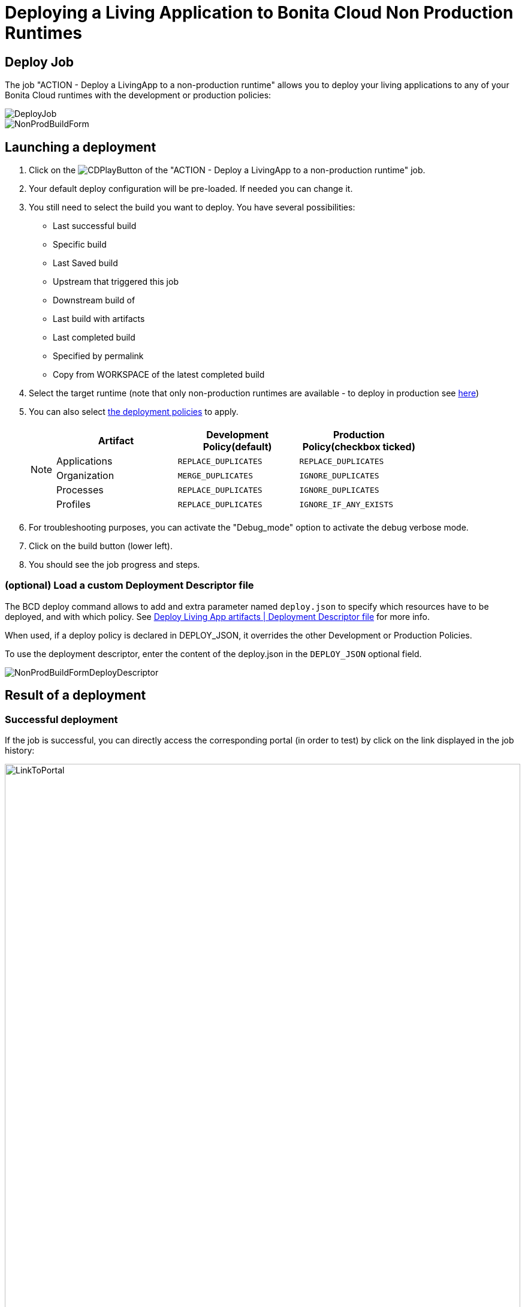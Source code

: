 = Deploying a Living Application to Bonita Cloud Non Production Runtimes

== Deploy Job

The job "ACTION - Deploy a LivingApp to a non-production runtime" allows you to deploy your living applications to any of your Bonita Cloud runtimes with the development or production policies:

image::images/DeployJob.png[]

image::images/NonProdBuildForm.png[]

== Launching a deployment

. Click on the image:images/JenkinsPlayButton.png[CDPlayButton] of the "ACTION - Deploy a LivingApp to a non-production runtime" job.
. Your default deploy configuration will be pre-loaded. If needed you can change it.
. You still need to select the build you want to deploy.
You have several possibilities:
 ** Last successful build
 ** Specific build
 ** Last Saved build
 ** Upstream that triggered this job
 ** Downstream build of
 ** Last build with artifacts
 ** Last completed build
 ** Specified by permalink
 ** Copy from WORKSPACE of the latest completed build
. Select the target runtime (note that only non-production runtimes are available - to deploy in production see xref:Continuous_Delivery_Deploying_a_Living_Application_to_Bonita_Cloud_Prod.adoc[here])
. You can also select xref:bcd:ROOT:livingapp_deploy#preconfigured_deployment_policies[the deployment policies] to apply.
+
[NOTE]
====
|===
| Artifact | Development Policy(default) | Production Policy(checkbox ticked)

| Applications
| `REPLACE_DUPLICATES`
| `REPLACE_DUPLICATES`

| Organization
| `MERGE_DUPLICATES`
| `IGNORE_DUPLICATES`

| Processes
| `REPLACE_DUPLICATES`
| `IGNORE_DUPLICATES`

| Profiles
| `REPLACE_DUPLICATES`
| `IGNORE_IF_ANY_EXISTS`
|===
====
+
. For troubleshooting purposes, you can activate the "Debug_mode" option to activate the debug verbose mode.
. Click on the build button (lower left).
. You should see the job progress and steps.

=== (optional) Load a custom Deployment Descriptor file

The BCD deploy command allows to add and extra parameter named `deploy.json` to specify which resources have to be deployed, and with which policy.
See xref:bcd:ROOT:livingapp_deploy#deployment_descriptor_file[Deploy Living App artifacts | Deployment Descriptor file] for more info.

When used, if a deploy policy is declared in DEPLOY_JSON, it overrides the other Development or Production Policies.

To use the deployment descriptor, enter the content of the deploy.json in the `DEPLOY_JSON` optional field.

image::images/NonProdBuildFormDeployDescriptor.png[]

== Result of a deployment

=== Successful deployment

If the job is successful, you can directly access the corresponding portal (in order to test) by click on the link displayed in the job history:

image::images/LinkToPortal.png[,100%]

=== Failed deployment

If the job fails then you need to open its logs to understand the issues.

